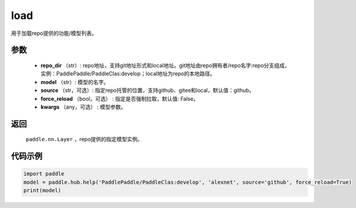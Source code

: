 .. _cn_api_paddle_hub_load:

load
-------------------------------

.. py:function:: paddle.hub.load(repo_dir, model, source='github', force_reload=False, **kwargs)

用于加载repo提供的功能/模型列表。


参数
:::::::::

    - **repo_dir** （str）: repo地址，支持git地址形式和local地址。git地址由repo拥有者/repo名字:repo分支组成，实例：PaddlePaddle/PaddleClas:develop；local地址为repo的本地路径。
    - **model** （str）: 模型的名字。
    - **source** （str，可选）: 指定repo托管的位置，支持github、gitee和local，默认值：github。
    - **force_reload** （bool，可选） : 指定是否强制拉取，默认值: False。
    - **kwargs** （any，可选） : 模型参数。

返回
:::::::::

    ``paddle.nn.Layer`` ，repo提供的指定模型实例。


代码示例
:::::::::

.. code-block:: python

    import paddle
    model = paddle.hub.help('PaddlePaddle/PaddleClas:develop', 'alexnet', source='github', force_reload=True)    
    print(model)
